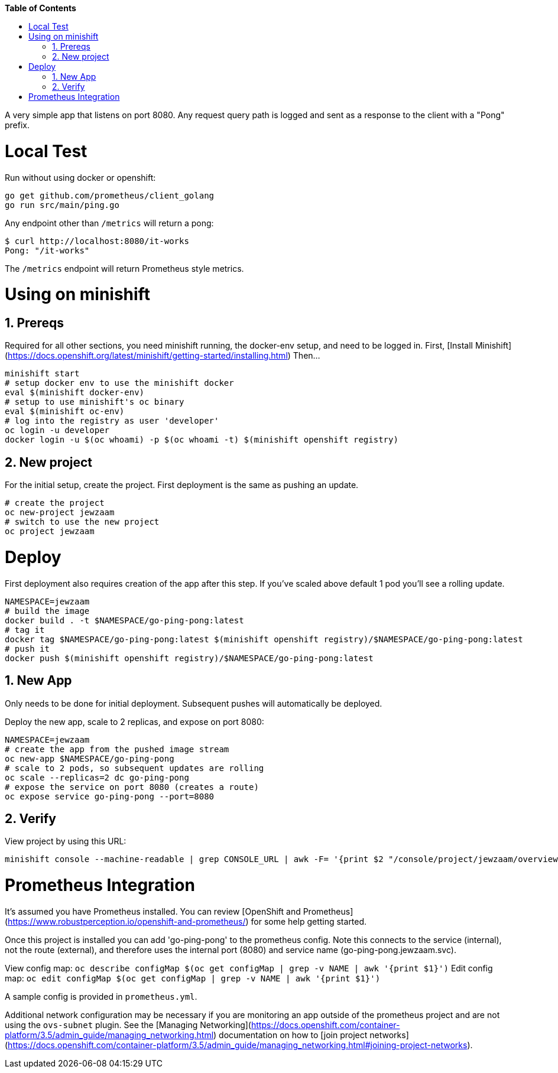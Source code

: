 // begin header
ifdef::env-github[]
:tip-caption: :bulb:
:note-caption: :information_source:
:important-caption: :heavy_exclamation_mark:
:caution-caption: :fire:
:warning-caption: :warning:
endif::[]
:numbered:
:toc: macro
:toc-title: pass:[<b>Table of Contents</b>]
// end header

// NOTE: ditaa_diagrams
// if you make changes to the ASCII-art diagrams in this document,
// you must recreate the associated PNG files and check the changed
// versions in in with your changes so that the updated
// diagrams will show up in the online version of the documents
// Here's how to do it on a Fedora system:
// $ sudo dnf install ditaa asciidoctor
// $ gem install asciidoctor-diagram
// $ asciidoctor -o /dev/null -r asciidoctor-diagram security/ldap_authorization.asciidoc

toc::[]


A very simple app that listens on port 8080.
Any request query path is logged and sent as a response to the client with a "Pong" prefix.

= Local Test
Run without using docker or openshift:

```
go get github.com/prometheus/client_golang
go run src/main/ping.go
```

Any endpoint other than `/metrics` will return a pong:

```
$ curl http://localhost:8080/it-works
Pong: "/it-works"
```

The `/metrics` endpoint will return Prometheus style metrics.

= Using on minishift

== Prereqs
Required for all other sections, you need minishift running, the docker-env setup, and need to be logged in.
First, [Install Minishift](https://docs.openshift.org/latest/minishift/getting-started/installing.html)
Then...
```
minishift start
# setup docker env to use the minishift docker
eval $(minishift docker-env)
# setup to use minishift's oc binary
eval $(minishift oc-env)
# log into the registry as user 'developer'
oc login -u developer
docker login -u $(oc whoami) -p $(oc whoami -t) $(minishift openshift registry)
```

== New project
For the initial setup, create the project.  First deployment is the same as pushing an update.
```
# create the project
oc new-project jewzaam
# switch to use the new project
oc project jewzaam
```

= Deploy
First deployment also requires creation of the app after this step.
If you've scaled above default 1 pod you'll see a rolling update.
```
NAMESPACE=jewzaam
# build the image
docker build . -t $NAMESPACE/go-ping-pong:latest
# tag it
docker tag $NAMESPACE/go-ping-pong:latest $(minishift openshift registry)/$NAMESPACE/go-ping-pong:latest
# push it
docker push $(minishift openshift registry)/$NAMESPACE/go-ping-pong:latest
```

== New App
Only needs to be done for initial deployment.  Subsequent pushes will automatically be deployed.

Deploy the new app, scale to 2 replicas, and expose on port 8080:
```
NAMESPACE=jewzaam
# create the app from the pushed image stream
oc new-app $NAMESPACE/go-ping-pong
# scale to 2 pods, so subsequent updates are rolling
oc scale --replicas=2 dc go-ping-pong
# expose the service on port 8080 (creates a route)
oc expose service go-ping-pong --port=8080
```

== Verify
View project by using this URL:
```
minishift console --machine-readable | grep CONSOLE_URL | awk -F= '{print $2 "/console/project/jewzaam/overview"}'
```

= Prometheus Integration
It's assumed you have Prometheus installed.  You can review [OpenShift and Prometheus](https://www.robustperception.io/openshift-and-prometheus/) for some help getting started.

Once this project is installed you can add 'go-ping-pong' to the prometheus config.  Note this connects to the service (internal), not the route (external), and therefore uses the internal port (8080) and service name (go-ping-pong.jewzaam.svc).

View config map:  `oc describe configMap $(oc get configMap | grep -v NAME | awk '{print $1}')`
Edit config map:  `oc edit configMap $(oc get configMap | grep -v NAME | awk '{print $1}')`

A sample config is provided in `prometheus.yml`.

Additional network configuration may be necessary if you are monitoring an app outside of the prometheus project and are not using the `ovs-subnet` plugin.  See the [Managing Networking](https://docs.openshift.com/container-platform/3.5/admin_guide/managing_networking.html) documentation on how to [join project networks](https://docs.openshift.com/container-platform/3.5/admin_guide/managing_networking.html#joining-project-networks).
